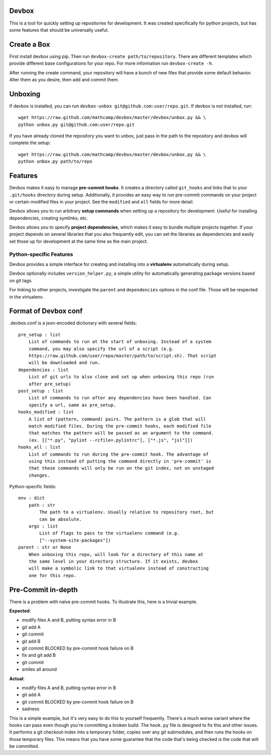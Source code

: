 Devbox
======
.. image:: https://travis-ci.org/mathcamp/devbox.png?branch=master
  :target: https://travis-ci.org/mathcamp/devbox
.. image:: https://coveralls.io/repos/mathcamp/devbox/badge.png
  :target: https://coveralls.io/r/mathcamp/devbox

This is a tool for quickly setting up repositories for development. It was
created specifically for python projects, but has some features that should be
universally useful.

Create a Box
============
First install devbox using pip. Then run ``devbox-create path/to/repository``.
There are different templates which provide different base configurations for
your repo. For more information run ``devbox-create -h``.

After running the create command, your repository will have a bunch of new
files that provide some default behavior. Alter them as you desire, then add
and commit them.

Unboxing
========
If devbox is installed, you can run ``devbox-unbox
git@github.com:user/repo.git``. If devbox is not installed, run::

    wget https://raw.github.com/mathcamp/devbox/master/devbox/unbox.py && \
    python unbox.py git@github.com:user/repo.git

If you have already cloned the repository you want to unbox, just
pass in the path to the repository and devbox will complete the setup::

    wget https://raw.github.com/mathcamp/devbox/master/devbox/unbox.py && \
    python unbox.py path/to/repo

Features
========
Devbox makes it easy to manage **pre-commit hooks**. It creates a directory
called ``git_hooks`` and links that to your ``.git/hooks`` directory during
setup. Additionally, it provides an easy way to run pre-commit commands on your
project or certain modified files in your project. See the ``modified`` and
``all`` fields for more detail.

Devbox allows you to run arbitrary **setup commands** when setting up a
repository for development. Useful for installing dependencies, creating
symlinks, etc.

Devbox allows you to specify **project dependencies**, which makes it easy to
bundle multiple projects together. If your project depends on several libraries
that you also frequently edit, you can set the libraries as dependencies and
easily set those up for development at the same time as the main project.

Python-specific Features
------------------------
Devbox provides a simple interface for creating and installing into a
**virtualenv** automatically during setup.

Devbox optionally includes ``version_helper.py``, a simple utility for
automatically generating package versions based on git tags.

For linking to other projects, investigate the ``parent`` and ``dependencies``
options in the conf file. Those will be respected in the virtualenv.

Format of Devbox conf
=====================
.devbox.conf is a json-encoded dictionary with several fields::

    pre_setup : list
        List of commands to run at the start of unboxing. Instead of a system
        command, you may also specify the url of a script (e.g.
        https://raw.github.com/user/repo/master/path/to/script.sh). That script
        will be downloaded and run.
    dependencies : list
        List of git urls to also clone and set up when unboxing this repo (run
        after pre_setup)
    post_setup : list
        List of commands to run after any dependencies have been handled. Can
        specify a url, same as pre_setup.
    hooks_modified : list
        A list of (pattern, command) pairs. The pattern is a glob that will
        match modified files. During the pre-commit hooks, each modified file
        that matches the pattern will be passed as an argument to the command.
        (ex. [["*.py", "pylint --rcfile=.pylintrc"], ["*.js", "jsl"]])
    hooks_all : list
        List of commands to run during the pre-commit hook. The advantage of
        using this instead of putting the command directly in 'pre-commit' is
        that these commands will only be run on the git index, not on unstaged
        changes.

Python-specific fields::

    env : dict
        path : str
            The path to a virtualenv. Usually relative to repository root, but
            can be absolute.
        args : list
            List of flags to pass to the virtualenv command (e.g.
            ["--system-site-packages"])
    parent : str or None
        When unboxing this repo, will look for a directory of this name at
        the same level in your directory structure. If it exists, devbox
        will make a symbolic link to that virtualenv instead of constructing
        one for this repo.

Pre-Commit in-depth
===================
There is a problem with naïve pre-commit hooks. To illustrate this, here is a trivial example.

**Expected**:

* modify files A and B, putting syntax error in B
* git add A
* git commit
* git add B
* git commit BLOCKED by pre-commit hook failure on B
* fix and git add B
* git commit
* smiles all around

**Actual**:

* modify files A and B, putting syntax error in B
* git add A
* git commit BLOCKED by pre-commit hook failure on B
* sadness

This is a simple example, but it's very easy to do this to yourself frequently.
There's a much worse variant where the hooks can pass even though you're
committing a broken build. The ``hook.py`` file is designed to fix this and
other issues.  It performs a git checkout-index into a temporary folder, copies
over any git submodules, and then runs the hooks on those temporary files. This
means that you have some guarantee that the code that's being checked is the
code that will be committed.
